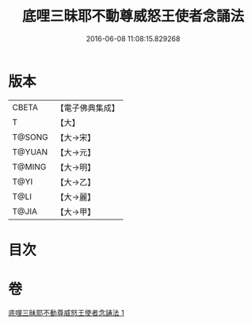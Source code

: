 #+TITLE: 底哩三昧耶不動尊威怒王使者念誦法 
#+DATE: 2016-06-08 11:08:15.829268

* 版本
 |     CBETA|【電子佛典集成】|
 |         T|【大】     |
 |    T@SONG|【大→宋】   |
 |    T@YUAN|【大→元】   |
 |    T@MING|【大→明】   |
 |      T@YI|【大→乙】   |
 |      T@LI|【大→麗】   |
 |     T@JIA|【大→甲】   |

* 目次

* 卷
[[file:KR6j0427_001.txt][底哩三昧耶不動尊威怒王使者念誦法 1]]

